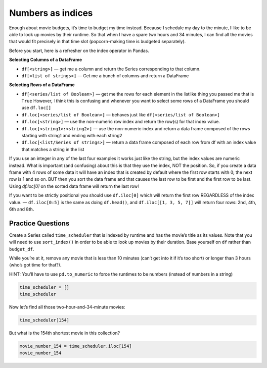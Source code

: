 Numbers as indices
------------------

Enough about movie budgets, it’s time to budget my time instead. Because
I schedule my day to the minute, I like to be able to look up movies by
their runtime. So that when I have a spare two hours and 34 minutes, I
can find all the movies that would fit precisely in that time slot
(popcorn-making time is budgeted separately).

Before you start, here is a refresher on the index operator in Pandas.

**Selecting Columns of a DataFrame**

* ``df[<string>]`` — get me a column and return the Series corresponding to that column.
* ``df[<list of strings>]`` — Get me a bunch of columns and return a DataFrame

**Selecting Rows of a DataFrame**

* ``df[<series/list of Boolean>]`` — get me the rows for each element in the listlike thing you passed me that is ``True``  However, I think this is confusing and whenever you want to select some rows of a DataFrame you should use  ``df.loc[]``
* ``df.loc[<series/list of Boolean>]`` — behaves just like ``df[<series/list of Boolean>]``
* ``df.loc[<string>]`` — use the non-numeric row index and return the row(s) for that index value.
* ``df.loc[<string1>:<string2>]`` — use the non-numeric index and return a data frame composed of the rows starting with string1 and ending with each string2
* ``df.loc[<list/Series of strings>]`` — return a data frame composed of each row from df with an index value that matches a string in the list

If you use an integer in any of the last four examples it works just like the string, but the index values are numeric instead.  What is important (and confusing) about this is that they use the index, NOT the position.  So, if you create a data frame with 4 rows of some data it will have an index that is created by default where the first row starts with 0, the next row is 1 and so on.  BUT then you sort the data frame and that causes the last row to be first and the first row to be last.  Using `df.loc[0]` on the sorted data frame will return the last row!

If you want to be strictly positional you should use ``df.iloc[0]`` which will return the first row REGARDLESS of the index value. — ``df.iloc[0:5]`` is the same as doing ``df.head()``, and ``df.iloc[[1, 3, 5, 7]]`` will return four rows: 2nd, 4th, 6th and 8th.

Practice Questions
~~~~~~~~~~~~~~~~~~

Create a Series called ``time_scheduler`` that is indexed by runtime and
has the movie’s title as its values. Note that you will need to use
``sort_index()`` in order to be able to look up movies by their
duration. Base yourself on ``df`` rather than ``budget_df``.

While you’re at it, remove any movie that is less than 10 minutes (can’t
get into it if it’s too short) or longer than 3 hours (who’s got time
for that?).

HINT: You’ll have to use ``pd.to_numeric`` to force the runtimes to be
numbers (instead of numbers in a string)

.. code:: ipython3

    time_scheduler = []
    time_scheduler

Now let’s find all those two-hour-and-34-minute movies:

.. code:: ipython3

    time_scheduler[154]


.. fillintheblank:: mov_154_min_movies

   How many movies lasting 154 minutes are there?

   - :31: Is the correct answer
     :x: catchall feedback


But what is the 154th shortest movie in this collection?

.. code:: ipython3

    movie_number_154 = time_scheduler.iloc[154]
    movie_number_154



.. fillintheblank:: mov_154_shortest

   Copy and paste the name of the 154th shortest movie in this collection. (No Quotes)

   - :(Tears of Steel|Presentation, or Charlotte and Her Steak): Is the correct answer
     :Casper: Close, but make sure you have your DataFrame sorted properly
     :x: If you are getting a whole bunch of movies make sure you are using `iloc` and not `loc`




